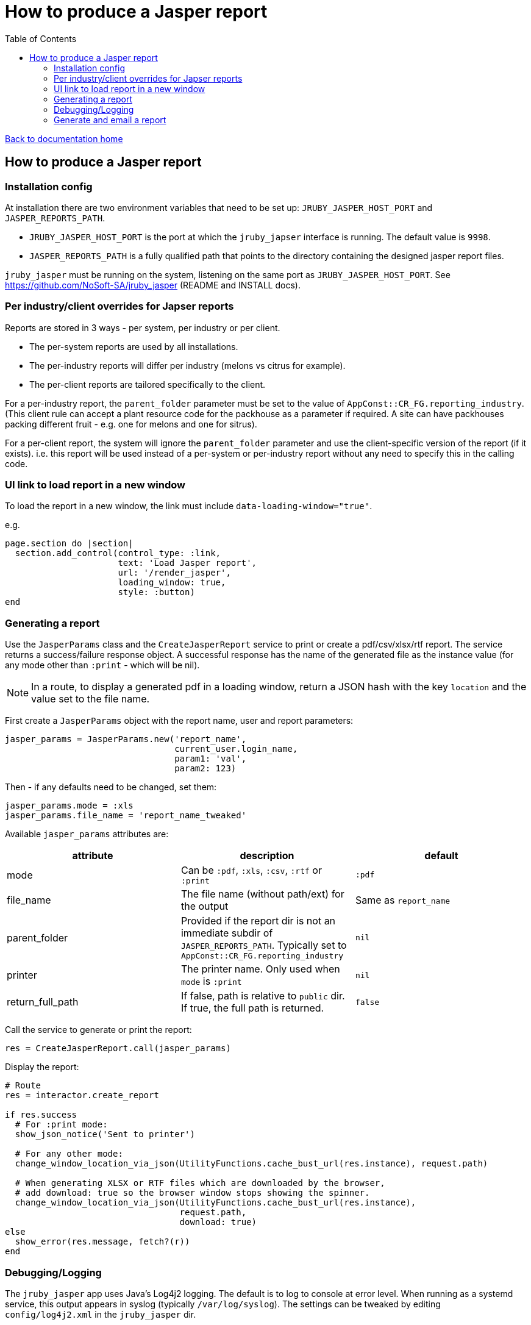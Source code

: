 = How to produce a Jasper report
:toc:

link:/developer_documentation/start.adoc[Back to documentation home]

== How to produce a Jasper report

=== Installation config

At installation there are two environment variables that need to be set up: `JRUBY_JASPER_HOST_PORT` and `JASPER_REPORTS_PATH`.

* `JRUBY_JASPER_HOST_PORT` is the port at which the `jruby_japser` interface is running. The default value is `9998`.
* `JASPER_REPORTS_PATH` is a fully qualified path that points to the directory containing the designed jasper report files.

`jruby_jasper` must be running on the system, listening on the same port as `JRUBY_JASPER_HOST_PORT`.
See https://github.com/NoSoft-SA/jruby_jasper (README and INSTALL docs).

=== Per industry/client overrides for Japser reports

Reports are stored in 3 ways - per system, per industry or per client.

* The per-system reports are used by all installations.
* The per-industry reports will differ per industry (melons vs citrus for example).
* The per-client reports are tailored specifically to the client.

For a per-industry report, the `parent_folder` parameter must be set to the value of `AppConst::CR_FG.reporting_industry`. (This client rule can accept a plant resource code for the packhouse as a parameter if required. A site can have packhouses packing different fruit - e.g. one for melons and one for sitrus).

For a per-client report, the system will ignore the `parent_folder` parameter and use the client-specific version of the report (if it exists). i.e. this report will be used instead of a per-system or per-industry report without any need to specify this in the calling code.

=== UI link to load report in a new window

To load the report in a new window, the link must include `data-loading-window="true"`.

e.g.
[source, ruby]
----
page.section do |section|
  section.add_control(control_type: :link,
                      text: 'Load Jasper report',
                      url: '/render_jasper',
                      loading_window: true,
                      style: :button)
end
----

=== Generating a report

Use the `JasperParams` class and the `CreateJasperReport` service to print or create a pdf/csv/xlsx/rtf report.
The service returns a success/failure response object. A successful response has the name of the generated file as the instance value (for any mode other than `:print` - which will be nil).

NOTE: In a route, to display a generated pdf in a loading window, return a JSON hash with the key `location` and the value set to the file name.

First create a `JasperParams` object with the report name, user and report parameters:
[source, ruby]
----
jasper_params = JasperParams.new('report_name',
                                 current_user.login_name,
                                 param1: 'val',
                                 param2: 123)
----
Then - if any defaults need to be changed, set them:
[source, ruby]
----
jasper_params.mode = :xls
jasper_params.file_name = 'report_name_tweaked'
----
Available `jasper_params` attributes are:

|===
|attribute |description |default

|mode
|Can be `:pdf`, `:xls`, `:csv`, `:rtf` or `:print`
|`:pdf`

|file_name
|The file name (without path/ext) for the output
|Same as `report_name`

|parent_folder
|Provided if the report dir is not an immediate subdir of `JASPER_REPORTS_PATH`. Typically set to `AppConst::CR_FG.reporting_industry`
|`nil`

|printer
|The printer name. Only used when `mode` is `:print`
|`nil`

|return_full_path
|If false, path is relative to `public` dir. If true, the full path is returned.
|`false`

|===

Call the service to generate or print the report:
[source, ruby]
----
res = CreateJasperReport.call(jasper_params)
----
Display the report:
[source, ruby]
----
# Route
res = interactor.create_report

if res.success
  # For :print mode:
  show_json_notice('Sent to printer')

  # For any other mode:
  change_window_location_via_json(UtilityFunctions.cache_bust_url(res.instance), request.path)

  # When generating XLSX or RTF files which are downloaded by the browser,
  # add download: true so the browser window stops showing the spinner.
  change_window_location_via_json(UtilityFunctions.cache_bust_url(res.instance),
                                  request.path,
                                  download: true)
else
  show_error(res.message, fetch?(r))
end
----

=== Debugging/Logging

The `jruby_jasper` app uses Java's Log4j2 logging. The default is to log to console at error level. When running as a systemd service, this output appears in syslog (typically `/var/log/syslog`). The settings can be tweaked by editing `config/log4j2.xml` in the `jruby_jasper` dir.

Any change to the config file requires a restart of the service (e.g. `sudo systemctl restart jruby_jasper.service`)

=== Generate and email a report

There is a job `DevelopmentApp::EmailJasperReport` which will create the report(s) and email the results as an attachment.

Parameter options for the `run` method are:

* `:user_name` - the user name (typically `current_user.login_name`)
* `:email_settings` - the to/subject and body values for the email.
* `:reports` - an array of parameters for one or more reports.

An example from a route:
[source,ruby]
----
r.on 'email_report', Integer do |id|
  r.get do
    interactor = TheInteractor.new(current_user, {}, { route_url: request.path }, {})
    email_opts = interactor.email_report_defaults(id, current_user)
    show_partial_or_page(r) do
      Development::Generators::General::Email.call(remote: true,
                                                   email_options: email_opts,
                                                   action: "/email_report/#{id}")
    end
  end
  r.post do
    opts = {
      email_settings: params[:mail],
      user: current_user.login_name,
      reports: [
        {
          report_name: 'the_report',
          file: 'your_report_sir',
          report_params: { the_report_id: id }
        }
      ]
    }
    DevelopmentApp::EmailJasperReport.enqueue(opts)
    show_json_notice('Report queued to be generated and sent')
  end
end
----

To generate more than one report attachment, alter the opts in the POST route above:
[source,ruby]
----
opts = {
  email_settings: params[:mail],
  user: current_user.login_name,
  reports: [
    {
      report_name: 'the_report',
      file: 'your_report_sir',
      report_params: { the_report_id: id }
    },
    {
      report_name: 'the_other_report',
      file: 'your_second_report_sir',
      report_params: { the_report_id: id, sky: 'blue' }
    }
  ]
}
----
